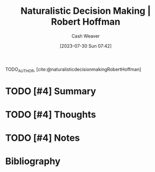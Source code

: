 :PROPERTIES:
:ROAM_REFS: [cite:@naturalisticdecisionmakingRobertHoffman]
:ID:       53c7bf0c-e3b4-4fc2-b9f9-cf5afbd63426
:LAST_MODIFIED: [2023-09-05 Tue 20:17]
:END:
#+title:  Naturalistic Decision Making | Robert Hoffman
#+hugo_custom_front_matter: :slug "53c7bf0c-e3b4-4fc2-b9f9-cf5afbd63426"
#+author: Cash Weaver
#+date: [2023-07-30 Sun 07:42]
#+filetags: :hastodo:reference:

TODO_AUTHOR, [cite:@naturalisticdecisionmakingRobertHoffman]

* TODO [#4] Summary
* TODO [#4] Thoughts
* TODO [#4] Notes
* TODO [#4] Flashcards :noexport:
* Bibliography
#+print_bibliography:
